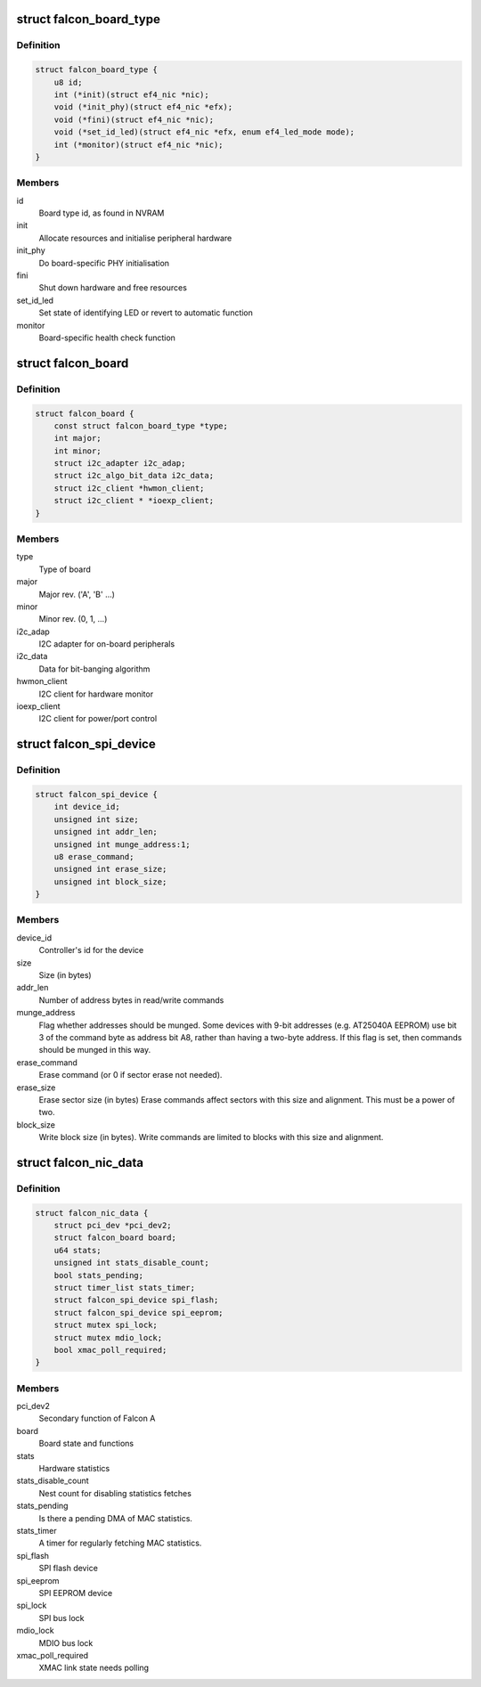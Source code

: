 .. -*- coding: utf-8; mode: rst -*-
.. src-file: drivers/net/ethernet/sfc/falcon/nic.h

.. _`falcon_board_type`:

struct falcon_board_type
========================

.. c:type:: struct falcon_board_type

    board operations and type information

.. _`falcon_board_type.definition`:

Definition
----------

.. code-block:: c

    struct falcon_board_type {
        u8 id;
        int (*init)(struct ef4_nic *nic);
        void (*init_phy)(struct ef4_nic *efx);
        void (*fini)(struct ef4_nic *nic);
        void (*set_id_led)(struct ef4_nic *efx, enum ef4_led_mode mode);
        int (*monitor)(struct ef4_nic *nic);
    }

.. _`falcon_board_type.members`:

Members
-------

id
    Board type id, as found in NVRAM

init
    Allocate resources and initialise peripheral hardware

init_phy
    Do board-specific PHY initialisation

fini
    Shut down hardware and free resources

set_id_led
    Set state of identifying LED or revert to automatic function

monitor
    Board-specific health check function

.. _`falcon_board`:

struct falcon_board
===================

.. c:type:: struct falcon_board

    board information

.. _`falcon_board.definition`:

Definition
----------

.. code-block:: c

    struct falcon_board {
        const struct falcon_board_type *type;
        int major;
        int minor;
        struct i2c_adapter i2c_adap;
        struct i2c_algo_bit_data i2c_data;
        struct i2c_client *hwmon_client;
        struct i2c_client * *ioexp_client;
    }

.. _`falcon_board.members`:

Members
-------

type
    Type of board

major
    Major rev. ('A', 'B' ...)

minor
    Minor rev. (0, 1, ...)

i2c_adap
    I2C adapter for on-board peripherals

i2c_data
    Data for bit-banging algorithm

hwmon_client
    I2C client for hardware monitor

ioexp_client
    I2C client for power/port control

.. _`falcon_spi_device`:

struct falcon_spi_device
========================

.. c:type:: struct falcon_spi_device

    a Falcon SPI (Serial Peripheral Interface) device

.. _`falcon_spi_device.definition`:

Definition
----------

.. code-block:: c

    struct falcon_spi_device {
        int device_id;
        unsigned int size;
        unsigned int addr_len;
        unsigned int munge_address:1;
        u8 erase_command;
        unsigned int erase_size;
        unsigned int block_size;
    }

.. _`falcon_spi_device.members`:

Members
-------

device_id
    Controller's id for the device

size
    Size (in bytes)

addr_len
    Number of address bytes in read/write commands

munge_address
    Flag whether addresses should be munged.
    Some devices with 9-bit addresses (e.g. AT25040A EEPROM)
    use bit 3 of the command byte as address bit A8, rather
    than having a two-byte address.  If this flag is set, then
    commands should be munged in this way.

erase_command
    Erase command (or 0 if sector erase not needed).

erase_size
    Erase sector size (in bytes)
    Erase commands affect sectors with this size and alignment.
    This must be a power of two.

block_size
    Write block size (in bytes).
    Write commands are limited to blocks with this size and alignment.

.. _`falcon_nic_data`:

struct falcon_nic_data
======================

.. c:type:: struct falcon_nic_data

    Falcon NIC state

.. _`falcon_nic_data.definition`:

Definition
----------

.. code-block:: c

    struct falcon_nic_data {
        struct pci_dev *pci_dev2;
        struct falcon_board board;
        u64 stats;
        unsigned int stats_disable_count;
        bool stats_pending;
        struct timer_list stats_timer;
        struct falcon_spi_device spi_flash;
        struct falcon_spi_device spi_eeprom;
        struct mutex spi_lock;
        struct mutex mdio_lock;
        bool xmac_poll_required;
    }

.. _`falcon_nic_data.members`:

Members
-------

pci_dev2
    Secondary function of Falcon A

board
    Board state and functions

stats
    Hardware statistics

stats_disable_count
    Nest count for disabling statistics fetches

stats_pending
    Is there a pending DMA of MAC statistics.

stats_timer
    A timer for regularly fetching MAC statistics.

spi_flash
    SPI flash device

spi_eeprom
    SPI EEPROM device

spi_lock
    SPI bus lock

mdio_lock
    MDIO bus lock

xmac_poll_required
    XMAC link state needs polling

.. This file was automatic generated / don't edit.

